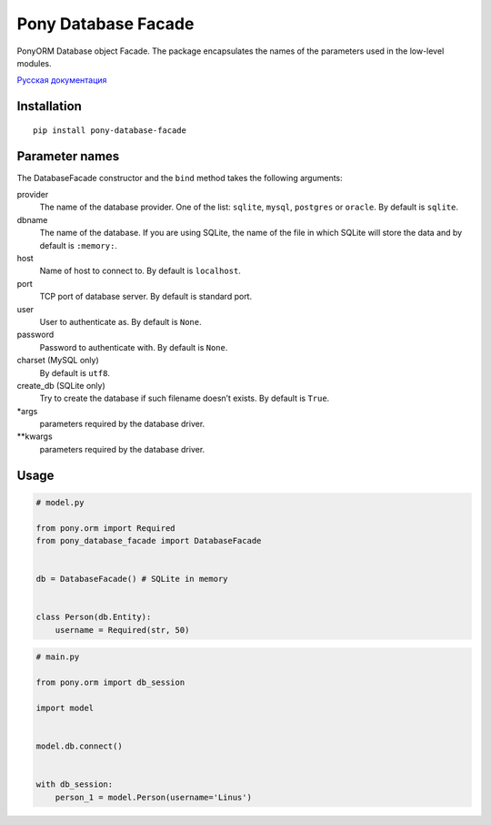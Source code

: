 Pony Database Facade
====================

|PyPI| |LICENCE|

PonyORM Database object Facade. The package encapsulates the names of the parameters used in the low-level modules.

`Русская документация`_


Installation
------------

::

  pip install pony-database-facade


Parameter names
---------------

The DatabaseFacade constructor and the ``bind`` method takes the following arguments:

provider
  The name of the database provider.
  One of the list: ``sqlite``, ``mysql``, ``postgres`` or ``oracle``.
  By default is ``sqlite``.

dbname
  The name of the database.
  If you are using SQLite, the name of the file in which SQLite will store the data and by default is ``:memory:``.

host
  Name of host to connect to.
  By default is ``localhost``.

port
  TCP port of database server.
  By default is standard port.

user
  User to authenticate as.
  By default is ``None``.

password
  Password to authenticate with.
  By default is ``None``.

charset (MySQL only)
  By default is ``utf8``.

create_db (SQLite only)
  Try to create the database if such filename doesn’t exists.
  By default is ``True``.

*args
  parameters required by the database driver.

**kwargs
  parameters required by the database driver.


Usage
-----

.. code:: python

  # model.py

  from pony.orm import Required
  from pony_database_facade import DatabaseFacade


  db = DatabaseFacade() # SQLite in memory


  class Person(db.Entity):
      username = Required(str, 50)


.. code:: python

  # main.py

  from pony.orm import db_session

  import model


  model.db.connect()


  with db_session:
      person_1 = model.Person(username='Linus')


.. |PyPI| image:: https://img.shields.io/pypi/v/pony-database-facade.svg
    :target: https://pypi.python.org/pypi/pony-database-facade/
    :alt: Latest Version

.. |LICENCE| image:: https://img.shields.io/github/license/kyzima-spb/pony-database-facade.svg
   :target: https://github.com/kyzima-spb/pony-database-facade/blob/master/LICENSE
   :alt: Apache 2.0

.. _Русская документация: docs/RU.md
